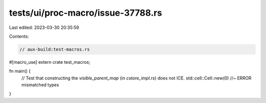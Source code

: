 tests/ui/proc-macro/issue-37788.rs
==================================

Last edited: 2023-03-30 20:35:59

Contents:

.. code-block:: rs

    // aux-build:test-macros.rs

#[macro_use]
extern crate test_macros;

fn main() {
    // Test that constructing the `visible_parent_map` (in `cstore_impl.rs`) does not ICE.
    std::cell::Cell::new(0) //~ ERROR mismatched types
}


